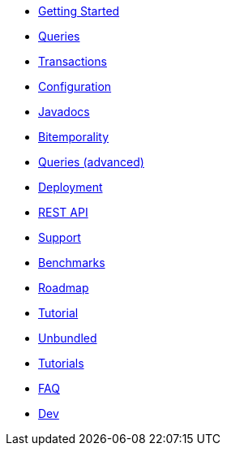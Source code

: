 * <<getting_started.adoc#,Getting Started>>
* <<queries.adoc#,Queries>>
* <<transactions.adoc#,Transactions>>
* <<configuration.adoc#,Configuration>>
* <<api.adoc#,Javadocs>>
* <<bitemp.adoc#,Bitemporality>>
* <<advanced_queries.adoc#,Queries (advanced)>>
* <<deployment.adoc#,Deployment>>
* <<rest.adoc#,REST API>>
* <<support.adoc#,Support>>
* <<benchmarks.adoc#,Benchmarks>>
* <<roadmap.adoc#,Roadmap>>
* <<a_tale.adoc#,Tutorial>>
* <<unbundled.adoc#,Unbundled>>
* <<tutorials.adoc#,Tutorials>>
* <<faq.adoc#,FAQ>>
* <<dev.adoc#,Dev>>
